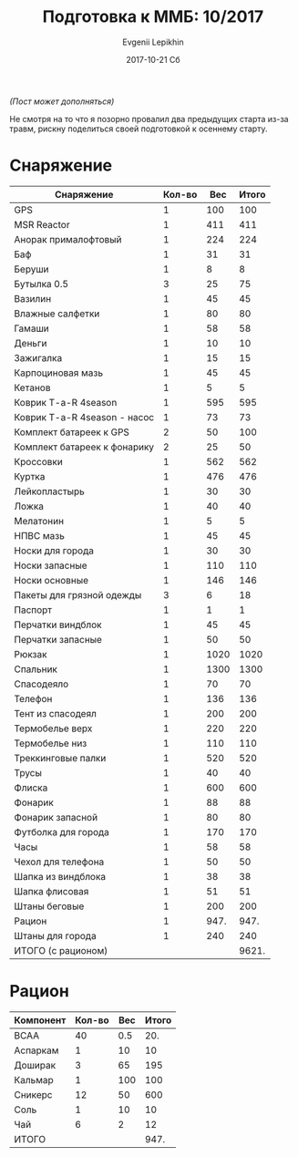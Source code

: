 #+TITLE:       Подготовка к ММБ: 10/2017
#+AUTHOR:      Evgenii Lepikhin
#+EMAIL:       johnlepikhin@gmail.com
#+DATE:        2017-10-21 Сб
#+URI:         /blog/%y/%m/%d/подготовка-к-ммб-10-2017
#+KEYWORDS:    ММБ, рогейн, ориентирование, забег, соревнования
#+TAGS:        ММБ, рогейн
#+LANGUAGE:    ru
#+OPTIONS:     H:3 num:nil toc:nil \n:nil ::t |:t ^:nil -:nil f:t *:t <:t
#+DESCRIPTION: Подготовка к ММБ: октябрь 2017

/(Пост может дополняться)/

Не смотря на то что я позорно провалил два предыдущих старта из-за травм,
рискну поделиться своей подготовкой к осеннему старту.

* Снаряжение

#+ATTR_LATEX: :environment longtable :align l|lp{3cm}r|l
| Снаряжение                   | Кол-во |  Вес | Итого |
|------------------------------+--------+------+-------|
| GPS                          |      1 |  100 |   100 |
| MSR Reactor                  |      1 |  411 |   411 |
| Анорак прималофтовый         |      1 |  224 |   224 |
| Баф                          |      1 |   31 |    31 |
| Беруши                       |      1 |    8 |     8 |
| Бутылка 0.5                  |      3 |   25 |    75 |
| Вазилин                      |      1 |   45 |    45 |
| Влажные салфетки             |      1 |   80 |    80 |
| Гамаши                       |      1 |   58 |    58 |
| Деньги                       |      1 |   10 |    10 |
| Зажигалка                    |      1 |   15 |    15 |
| Карпоциновая мазь            |      1 |   45 |    45 |
| Кетанов                      |      1 |    5 |     5 |
| Коврик T-a-R 4season         |      1 |  595 |   595 |
| Коврик T-a-R 4season - насос |      1 |   73 |    73 |
| Комплект батареек к GPS      |      2 |   50 |   100 |
| Комплект батареек к фонарику |      2 |   25 |    50 |
| Кроссовки                    |      1 |  562 |   562 |
| Куртка                       |      1 |  476 |   476 |
| Лейкопластырь                |      1 |   30 |    30 |
| Ложка                        |      1 |   40 |    40 |
| Мелатонин                    |      1 |    5 |     5 |
| НПВС мазь                    |      1 |   45 |    45 |
| Носки для города             |      1 |   30 |    30 |
| Носки запасные               |      1 |  110 |   110 |
| Носки основные               |      1 |  146 |   146 |
| Пакеты для грязной одежды    |      3 |    6 |    18 |
| Паспорт                      |      1 |    1 |     1 |
| Перчатки виндблок            |      1 |   45 |    45 |
| Перчатки запасные            |      1 |   50 |    50 |
| Рюкзак                       |      1 | 1020 |  1020 |
| Спальник                     |      1 | 1300 |  1300 |
| Спасодеяло                   |      1 |   70 |    70 |
| Телефон                      |      1 |  136 |   136 |
| Тент из спасодеял            |      1 |  200 |   200 |
| Термобелье верх              |      1 |  220 |   220 |
| Термобелье низ               |      1 |  110 |   110 |
| Треккинговые палки           |      1 |  520 |   520 |
| Трусы                        |      1 |   40 |    40 |
| Флиска                       |      1 |  600 |   600 |
| Фонарик                      |      1 |   88 |    88 |
| Фонарик запасной             |      1 |   80 |    80 |
| Футболка для города          |      1 |  170 |   170 |
| Часы                         |      1 |   58 |    58 |
| Чехол для телефона           |      1 |   50 |    50 |
| Шапка из виндблока           |      1 |   38 |    38 |
| Шапка флисовая               |      1 |   51 |    51 |
| Штаны беговые                |      1 |  200 |   200 |
| Рацион                       |      1 | 947. |  947. |
| Штаны для города             |      1 |  240 |   240 |
|------------------------------+--------+------+-------|
| ИТОГО (с рационом)           |        |      | 9621. |
#+TBLFM: @2$4..@>>$4=$2*$3 :: @>$4=vsum(@I$4..@II$4) :: @2$3..@>>$3='(if (string= $1 "Рацион") (org-table-get-remote-range "FOOD" (format "@%s$%s" ">" "4")) $3)

* Рацион

#+ATTR_LATEX: :environment longtable :align l|lp{3cm}r|l
#+NAME: FOOD
| Компонент | Кол-во | Вес | Итого |
|-----------+--------+-----+-------|
| BCAA      |     40 | 0.5 |   20. |
| Аспаркам  |      1 |  10 |    10 |
| Доширак   |      3 |  65 |   195 |
| Кальмар   |      1 | 100 |   100 |
| Сникерс   |     12 |  50 |   600 |
| Соль      |      1 |  10 |    10 |
| Чай       |      6 |   2 |    12 |
|-----------+--------+-----+-------|
| ИТОГО     |        |     |  947. |
#+TBLFM: @2$4..@>>$4=$2*$3 :: @>$4=vsum(@I$4..@II$4)
